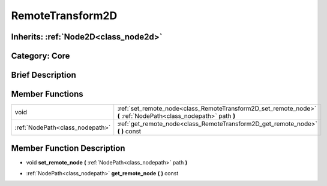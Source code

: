 .. _class_RemoteTransform2D:

RemoteTransform2D
=================

Inherits: :ref:`Node2D<class_node2d>`
-------------------------------------

Category: Core
--------------

Brief Description
-----------------



Member Functions
----------------

+----------------------------------+--------------------------------------------------------------------------------------------------------------------+
| void                             | :ref:`set_remote_node<class_RemoteTransform2D_set_remote_node>`  **(** :ref:`NodePath<class_nodepath>` path  **)** |
+----------------------------------+--------------------------------------------------------------------------------------------------------------------+
| :ref:`NodePath<class_nodepath>`  | :ref:`get_remote_node<class_RemoteTransform2D_get_remote_node>`  **(** **)** const                                 |
+----------------------------------+--------------------------------------------------------------------------------------------------------------------+

Member Function Description
---------------------------

.. _class_RemoteTransform2D_set_remote_node:

- void  **set_remote_node**  **(** :ref:`NodePath<class_nodepath>` path  **)**

.. _class_RemoteTransform2D_get_remote_node:

- :ref:`NodePath<class_nodepath>`  **get_remote_node**  **(** **)** const


